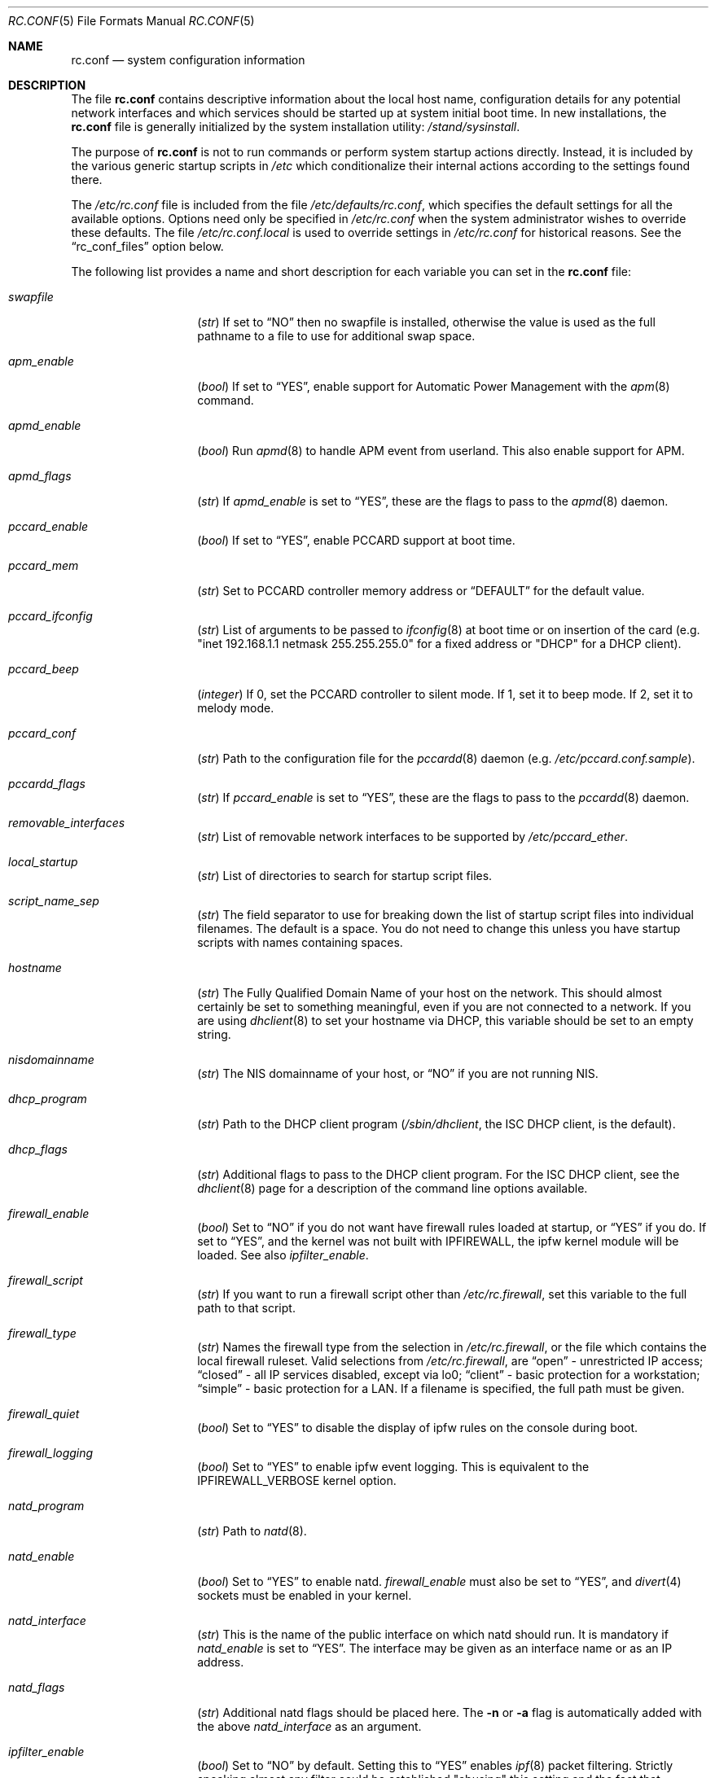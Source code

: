 .\" Copyright (c) 1995
.\"	Jordan K. Hubbard
.\"
.\" Redistribution and use in source and binary forms, with or without
.\" modification, are permitted provided that the following conditions
.\" are met:
.\" 1. Redistributions of source code must retain the above copyright
.\"    notice, this list of conditions and the following disclaimer.
.\" 2. Redistributions in binary form must reproduce the above copyright
.\"    notice, this list of conditions and the following disclaimer in the
.\"    documentation and/or other materials provided with the distribution.
.\"
.\" THIS SOFTWARE IS PROVIDED BY THE AUTHOR ``AS IS'' AND
.\" ANY EXPRESS OR IMPLIED WARRANTIES, INCLUDING, BUT NOT LIMITED TO, THE
.\" IMPLIED WARRANTIES OF MERCHANTABILITY AND FITNESS FOR A PARTICULAR PURPOSE
.\" ARE DISCLAIMED.  IN NO EVENT SHALL THE AUTHOR BE LIABLE
.\" FOR ANY DIRECT, INDIRECT, INCIDENTAL, SPECIAL, EXEMPLARY, OR CONSEQUENTIAL
.\" DAMAGES (INCLUDING, BUT NOT LIMITED TO, PROCUREMENT OF SUBSTITUTE GOODS
.\" OR SERVICES; LOSS OF USE, DATA, OR PROFITS; OR BUSINESS INTERRUPTION)
.\" HOWEVER CAUSED AND ON ANY THEORY OF LIABILITY, WHETHER IN CONTRACT, STRICT
.\" LIABILITY, OR TORT (INCLUDING NEGLIGENCE OR OTHERWISE) ARISING IN ANY WAY
.\" OUT OF THE USE OF THIS SOFTWARE, EVEN IF ADVISED OF THE POSSIBILITY OF
.\" SUCH DAMAGE.
.\"
.\" $FreeBSD$
.\"
.Dd February 4, 2001
.Dt RC.CONF 5
.Os
.Sh NAME
.Nm rc.conf
.Nd system configuration information
.Sh DESCRIPTION
The file
.Nm
contains descriptive information about the local host name, configuration
details for any potential network interfaces and which services should be
started up at system initial boot time.  In new installations, the
.Nm
file is generally initialized by the system installation utility:
.Pa /stand/sysinstall .
.Pp
The purpose of
.Nm
is not to run commands or perform system startup actions
directly.  Instead, it is included by the
various generic startup scripts in
.Pa /etc
which conditionalize their
internal actions according to the settings found there.
.Pp
The
.Pa /etc/rc.conf
file is included from the file
.Pa /etc/defaults/rc.conf ,
which specifies the default settings for all the available options.
Options
need only be specified in
.Pa /etc/rc.conf
when the system administrator wishes to override these defaults.
The file
.Pa /etc/rc.conf.local
is used to override settings in
.Pa /etc/rc.conf
for historical reasons.
See the
.Dq rc_conf_files
option below.
.Pp
The following list provides a name and short description for each
variable you can set in the
.Nm
file:
.Bl -tag -width Ar
.It Va swapfile
.Pq Vt str
If set to
.Dq NO
then no swapfile is installed, otherwise the value is used as the full
pathname to a file to use for additional swap space.
.It Va apm_enable
.Pq Vt bool
If set to
.Dq YES ,
enable support for Automatic Power Management with
the
.Xr apm 8
command.
.It Va apmd_enable
.Pq Vt bool
Run
.Xr apmd 8
to handle APM event from userland.
This also enable support for APM.
.It Va apmd_flags
.Pq Vt str
If
.Va apmd_enable
is set to
.Dq YES ,
these are the flags to pass to the
.Xr apmd 8
daemon.
.It Va pccard_enable
.Pq Vt bool
If set to
.Dq YES ,
enable PCCARD support at boot time.
.It Va pccard_mem
.Pq Vt str
Set to PCCARD controller memory address or
.Dq DEFAULT
for the default value.
.It Va pccard_ifconfig
.Pq Vt str
List of arguments to be passed to
.Xr ifconfig 8
at boot time or on
insertion of the card (e.g. "inet 192.168.1.1 netmask 255.255.255.0"
for a fixed address or "DHCP" for a DHCP client).
.It Va pccard_beep
.Pq Vt integer
If 0,
set the PCCARD controller to silent mode.
If 1,
set it to beep mode.
If 2,
set it to melody mode.
.It Va pccard_conf
.Pq Vt str
Path to the configuration file for the
.Xr pccardd 8
daemon (e.g.\&
.Pa /etc/pccard.conf.sample ) .
.It Va pccardd_flags
.Pq Vt str
If
.Va pccard_enable
is set to
.Dq YES ,
these are the flags to pass to the
.Xr pccardd 8
daemon.
.It Va removable_interfaces
.Pq Vt str
List of removable network interfaces to be supported by
.Pa /etc/pccard_ether .
.It Va local_startup
.Pq Vt str
List of directories to search for startup script files.
.It Va script_name_sep
.Pq Vt str
The field separator to use for breaking down the list of startup script files
into individual filenames.
The default is a space.
You do not need to change this unless you have startup scripts with names
containing spaces.
.It Va hostname
.Pq Vt str
The Fully Qualified Domain Name of your host on the network.
This should almost certainly be set to something meaningful, even if
you are not connected to a network.  If you are using
.Xr dhclient 8
to set your hostname via DHCP, this variable should be set to an empty string.
.It Va nisdomainname
.Pq Vt str
The NIS domainname of your host, or
.Dq NO
if you are not running NIS.
.It Va dhcp_program
.Pq Vt str
Path to the DHCP client program
.Pa ( /sbin/dhclient ,
the ISC DHCP client,
is the default).
.It Va dhcp_flags
.Pq Vt str
Additional flags to pass to the DHCP client program.
For the ISC DHCP client, see the
.Xr dhclient 8
page for a description of the command line options available.
.It Va firewall_enable
.Pq Vt bool
Set to
.Dq NO
if you do not want have firewall rules loaded at startup, or
.Dq YES
if you do.
If set to
.Dq YES ,
and the kernel was not built with IPFIREWALL, the ipfw
kernel module will be loaded.
See also
.Va ipfilter_enable .
.It Va firewall_script
.Pq Vt str
If you want to run a firewall script other than
.Pa /etc/rc.firewall ,
set this variable to the full path to that script.
.It Va firewall_type
.Pq Vt str
Names the firewall type from the selection in
.Pa /etc/rc.firewall ,
or the file which contains the local firewall ruleset.  Valid selections
from
.Pa /etc/rc.firewall ,
are
.Dq open
- unrestricted IP access;
.Dq closed
- all IP services disabled, except via lo0;
.Dq client
- basic protection for a workstation;
.Dq simple
- basic protection for a LAN.  If a filename is specified, the full path
must be given.
.It Va firewall_quiet
.Pq Vt bool
Set to
.Dq YES
to disable the display of ipfw rules on the console during boot.
.It Va firewall_logging
.Pq Vt bool
Set to
.Dq YES
to enable ipfw event logging.
This is equivalent to the
.Dv IPFIREWALL_VERBOSE
kernel option.
.It Va natd_program
.Pq Vt str
Path to
.Xr natd 8 .
.It Va natd_enable
.Pq Vt bool
Set to
.Dq YES
to enable natd.
.Va firewall_enable
must also be set to
.Dq YES ,
and
.Xr divert 4
sockets must be enabled in your kernel.
.It Va natd_interface
.Pq Vt str
This is the name of the public interface on which natd should run.  It
is mandatory if
.Va natd_enable
is set to
.Dq YES .
The interface may be given as an interface name or as an IP address.
.It Va natd_flags
.Pq Vt str
Additional natd flags should be placed here.  The
.Fl n
or
.Fl a
flag is automatically added with the above
.Va natd_interface
as an argument.
.\" ----- ipfilter_enable seting --------------------------------
.It Va ipfilter_enable
.Pq Vt bool
Set to
.Dq NO
by default.
Setting this to
.Dq YES
enables
.Xr ipf 8
packet filtering.
Strictly speaking almost any filter could be established
"abusing" this setting and the fact that
.Va ipfilter_program ,
.Va ipfilter_rules
and
.Va ipfilter_flags
are concatenated to form a command,
as long as the file specified in
.Va ipfilter_rules
is readable.
When
.Va ipfilter_enable
and
.Va ipnat_enable
are set to
.Dq YES
and the file specified in
.Va ipnat_rules
is readable,
.Va ipnat_program ,
.Va ipnat_rules
and
.Va ipnat_flags
make up a command line to start a network address translation program.
When
.Va ipfilter_enable
and
.Va ipmon_enable
are set to
.Dq YES ,
.Va ipmon_program
and
.Va ipmon_flags
form another command line for monitoring the above actions.
See
.Pa /etc/rc.network
for details.
.Pp
Typical usage will require putting
.Bd -literal
ipfilter_enable="YES"
ipfilter_flags=""
ipnat_enable="YES"
ipmon_enable="YES"
.Ed
.Pp
into
.Pa /etc/rc.conf
and editing
.Pa /etc/ipf.rules
and
.Pa /etc/ipnat.rules
appropriately.
Turning off
.Va firewall_enable
when using ipf is recommended.
Having
.Bd -literal
options  IPFILTER
options  IPFILTER_LOG
options  IPFILTER_DEFAULT_BLOCK
.Ed
.Pp
in the kernel configuration file is a good idea, too.
.\" ----- ipfilter_program setting ------------------------------
.It Va ipfilter_program
.Pq Vt str
Set to
.Dq /sbin/ipf -Fa -f
by default.
This variable contains a command line
up to (but not including) the filter rule definition
(expected to live in a separate file).
See
.Va ipfilter_enable
for a detailled discussion.
.\" ----- ipfilter_rules setting --------------------------------
.It Va ipfilter_rules
.Pq Vt str
Set to
.Dq /etc/ipf.rules
by default.
This variable contains the name of the filter rule definition file.
The file is expected to be readable for the filter command to execute.
See
.Va ipfilter_enable
for a detailled discussion.
.\" ----- ipfilter_flags setting --------------------------------
.It Va ipfilter_flags
.Pq Vt str
Set to
.Dq -E
by default.
This variable contains flags appended to the filter command
after the rule definition filename.
The default setting will initialize an on demand loaded ipf module.
When compiling ipfilter directly into your kernel (as is recommended)
the variable should be empty to not initialize
the code more than once.
See
.Va ipfilter_enable
for a detailled discussion.
.\" ----- ipnat_enable setting ----------------------------------
.It Va ipnat_enable
.Pq Vt bool
Set to
.Dq NO
by default.
Set it to
.Dq YES
to enable
.Xr ipnat 1
network address translation.
Setting this variable needs setting
.Va ipfilter_enable ,
too.
See
.Va ipfilter_enable
for a detailled discussion.
.\" ----- ipnat_program setting ---------------------------------
.It Va ipnat_program
.Pq Vt str
Set to
.Dq /sbin/ipnat -CF -f
by default.
This variable contains a command line
up to (but not including) the translation rule definition
(expected to live in a separate file).
See
.Va ipfilter_enable
for a detailled discussion.
.\" ----- ipnat_rules setting -----------------------------------
.It Va ipnat_rules
.Pq Vt str
Set to
.Dq /etc/ipnat.rules
by default.
This variable contains the name of the file
holding the network address translation definition.
This file is expected to be readable for the NAT command to execute.
See
.Va ipfilter_enable
for a detailled discussion.
.\" ----- ipnat_flags setting -----------------------------------
.It Va ipnat_flags
.Pq Vt str
Empty by default.
This variable contains additional flags
appended to the ipnat command line
after the rule definition filename.
See
.Va ipfilter_enable
for a detailled discussion.
.\" ----- ipmon_enable setting ----------------------------------
.It Va ipmon_enable
.Pq Vt bool
Set to
.Dq NO
by default.
Set it to
.Dq YES
to enable
.Xr ipmon 8
monitoring (logging
.Xr ipf 8
and
.Xr ipnat 1
events).
Setting this variable needs setting
.Va ipfilter_enable ,
too.
See
.Va ipfilter_enable
for a detailled discussion.
.\" ----- ipmon_program setting ---------------------------------
.It Va ipmon_program
.Pq Vt str
Set to
.Dq /sbin/ipmon
by default.
This variable contains the
.Xr ipmon 8
executable filename.
See
.Va ipfilter_enable
for a detailled discussion.
.\" ----- ipmon_flags setting -----------------------------------
.It Va ipmon_flags
.Pq Vt str
Set to
.Dq -Ds
by default.
This variable contains flags passed to the
.Xr ipmon 8
program.
Another typical example would be
.Dq -D /var/log/ipflog
to have
.Xr ipmon 8
log directly to a file bypassing
.Xr syslogd 8 .
Make sure to adjust
.Pa /etc/newsyslog.conf
in such case like this:
.Bd -literal
/var/log/ipflog  640  10  100  *  Z  /var/run/ipmon.pid
.Ed
.Pp
See
.Va ipfilter_enable
for a detailled discussion.
.\" ----- end of added ipf hook ---------------------------------
.It Va tcp_extensions
.Pq Vt bool
Set to
.Dq YES
by default.
Setting this to NO disables certain TCP options as described by
.Rs
.%T RFC 1323
.Re
If you have problems with connections
randomly hanging or other weird behavior of such nature, you might
try setting this to
.Dq NO
and seeing if that helps.  Some hardware/software out there is known
to be broken with respect to these options.
.It Va log_in_vain
.Pq Vt bool
Set to
.Dq NO
by default.
Setting to YES will enable logging of connection attempts to ports that
have no listening socket on them.
.It Va tcp_keepalive
.Pq Vt bool
Set to
.Dq YES
by default.
Setting to NO will disable probing idle TCP connections to verify that the
peer is still up and reachable.
.It Va tcp_drop_synfin
.Pq Vt bool
Set to
.Dq NO
by default.
Setting to YES will cause the kernel to ignore TCP frames that have both
the SYN and FIN flags set.
This prevents OS fingerprinting, but may
break some legitimate applications.
This option is only available if the
kernel was built with the
.Dv TCP_DROP_SYNFIN
option.
.It Va icmp_drop_redirect
.Pq Vt bool
Set to
.Dq NO
by default.
Setting to YES will cause the kernel to ignore ICMP REDIRECT packets.
.It Va icmp_log_redirect
.Pq Vt bool
Set to
.Dq NO
by default.
Setting to YES will cause the kernel to log ICMP REDIRECT packets.
Note that
the log messages are not rate-limited, so this option should only be used
for troubleshooting your own network.
.It Va network_interfaces
.Pq Vt str
Set to the list of network interfaces to configure on this host.
For example, if you had a loopback device (standard) and an SMC Elite
Ultra NIC, you might have this set to
.Dq "lo0 ed0"
for the two interfaces.  An
.No ifconfig_ Ns Em interface
variable is also assumed to exist for each value of
.Em interface .
It is also possible to add IP alias entries here in cases where you
want a single interface to have multiple IP addresses registered against
it.
Assuming that the interface in question was ed0, it might look
something like this:
.Bd -literal
ifconfig_ed0_alias0="inet 127.0.0.253 netmask 0xffffffff"
ifconfig_ed0_alias1="inet 127.0.0.254 netmask 0xffffffff"
.Ed
.Pp
And so on.
For each
.Va ifconfig_ Ns Ao Ar interface Ac Ns Va _alias Ns Aq Ar n
entry that is found,
its contents are passed to
.Xr ifconfig 8 .
Execution stops at the first unsuccessful access, so if you
had something like:
.Bd -literal
ifconfig_ed0_alias0="inet 127.0.0.251 netmask 0xffffffff"
ifconfig_ed0_alias1="inet 127.0.0.252 netmask 0xffffffff"
ifconfig_ed0_alias2="inet 127.0.0.253 netmask 0xffffffff"
ifconfig_ed0_alias4="inet 127.0.0.254 netmask 0xffffffff"
.Ed
.Pp
Then note that alias4 would
.Em not
be added since the search would
stop with the missing alias3 entry.
.Pp
You can bring up an interface with DHCP by setting the
.No ifconfig_ Ns Em interface
variable to
.Dq DHCP .
For instance, to initialize your ed0 device via DHCP,
you might have something like:
.Bd -literal
ifconfig_ed0="DHCP"
.Ed
.It Va ppp_enable
.Pq Vt bool
If set to
.Dq YES ,
run the
.Xr ppp 8
daemon.
.It Va ppp_mode
.Pq Vt str
Mode in which to run the
.Xr ppp 8
daemon.  Accepted modes are
.Dq auto ,
.Dq ddial ,
.Dq direct
and
.Dq dedicated .
See the manual for a full description.
.It Va ppp_nat
.Pq Vt bool
If set to
.Dq YES ,
enables packet aliasing.
Used in conjunction with
.Va gateway_enable
allows hosts on private network addresses access to the Internet using
this host as a network address translating router.
.It Va ppp_profile
.Pq Vt str
The name of the profile to use from
.Pa /etc/ppp/ppp.conf .
.It Va ppp_user
.Pq Vt str
The name of the user under which ppp should be started.
By
default, ppp is started as
.Dq root .
.It Va rc_conf_files
.Pq Vt str
This option is used to specify a list of files that will override
the settings in
.Pa /etc/defaults/rc.conf .
The files will be read in the order in which they are specified and should
include the full path to the file.
By default, the files specified are
.Pa /etc/rc.conf
and
.Pa /etc/rc.conf.local
.It Va fsck_y_enable
.Pq Vt bool
If set to
.Dq YES ,
.Xr fsck 8
will be run with the -y flag if the initial preen
of the filesystems fails.
.It Va background_fsck
.Pq Vt bool
If set to
.Dq YES ,
the system will attempt to run
.Xr fsck 8
in the background where possible.
.It Va syslogd_enable
.Pq Vt bool
If set to
.Dq YES ,
run the
.Xr syslogd 8
daemon.
.It Va syslogd_program
.Pq Vt str
Path to
.Xr syslogd 8
(default
.Pa /usr/sbin/syslogd ) .
.It Va syslogd_flags
.Pq Vt str
If
.Va syslogd_enable
is set to
.Dq YES ,
these are the flags to pass to
.Xr syslogd 8 .
.It Va inetd_enable
.Pq Vt bool
If set to
.Dq YES ,
run the
.Xr inetd 8
daemon.
.It Va inetd_program
.Pq Vt str
Path to
.Xr inetd 8
(default
.Pa /usr/sbin/inetd ) .
.It Va inetd_flags
.Pq Vt str
If
.Va inetd_enable
is set to
.Dq YES ,
these are the flags to pass to
.Xr inetd 8 .
.It Va named_enable
.Pq Vt bool
If set to
.Dq YES ,
run the
.Xr named 8
daemon.
.It Va named_program
.Pq Vt str
Path to
.Xr named 8
(default
.Pa /usr/sbin/named ) .
.It Va named_flags
.Pq Vt str
If
.Va named_enable
is set to
.Dq YES ,
these are the flags to pass to
.Xr named 8 .
.It Va kerberos_server_enable
.Pq Vt bool
Set to
.Dq YES
if you want to run a Kerberos authentication server
at boot time.
.It Va kadmind_server_enable
.Dq YES
if you want to run
.Xr kadmind 8
the Kerberos Administration Daemon); set to
.Dq NO
on a slave server.
.It Va kerberos_stash
.Pq Vt str
If
.Dq YES ,
instruct the Kerberos servers to use the stashed master key instead of
prompting for it (only if
.Va kerberos_server_enable
is set to
.Dq YES ,
and is used for both
.Xr kerberos 1
and
.Xr kadmind 8 ) .
.It Va rwhod_enable
.Pq Vt bool
If set to
.Dq YES ,
run the
.Xr rwhod 8
daemon at boot time.
.It Va rwhod_flags
.Pq Vt str
If
.Va rwhod_enable
is set to
.Dq YES ,
these are the flags to pass to it.
.It Va amd_enable
.Pq Vt bool
If set to
.Dq YES ,
run the
.Xr amd 8
daemon at boot time.
.It Va amd_flags
.Pq Vt str
If
.Va amd_enable
is set to
.Dq YES ,
these are the flags to pass to it.
See the
.Xr amd 8
.Xr info 1
page for more information.
.It Va update_motd
.Pq Vt bool
If set to
.Dq YES ,
.Pa /etc/motd
will be updated at boot time to reflect the kernel release
bring run.  If set to
.Dq NO ,
.Pa /etc/motd
will not be updated
.It Va nfs_client_enable
.Pq Vt bool
If set to
.Dq YES ,
run the NFS client daemons at boot time.
.It Va nfs_client_flags
.Pq Vt str
If
.Va nfs_client_enable
is set to
.Dq YES ,
these are the flags to pass to the
.Xr nfsiod 8
daemon.
.It Va nfs_access_cache
.Pq Vt integer
If
.Va nfs_client_enable
is set to
.Dq YES ,
this can be set to
.Dq 0
to disable NFS ACCESS RPC caching, or to the number of seconds for which
NFS ACCESS
results should be cached.
A value of 2-10 seconds will substantially reduce network
traffic for many NFS operations.
.It Va nfs_server_enable
.Pq Vt bool
If set to
.Dq YES ,
run the NFS server daemons at boot time.
.It Va nfs_server_flags
.Pq Vt str
If
.Va nfs_server_enable
is set to
.Dq YES ,
these are the flags to pass to the
.Xr nfsd 8
daemon.
.It Va single_mountd_enable
.Pq Vt bool
If set to
.Dq YES ,
and no
.Va nfs_server_enable
is set, start
.Xr mountd 8 ,
but not
.Xr nfsd 8
daemon.
It is commonly needed to run CFS without real NFS used.
.It Va weak_mountd_authentication
.Pq Vt bool
If set to
.Dq YES ,
allow services like PCNFSD to make non-privileged mount
requests.
.It Va nfs_privport
.Pq Vt bool
If set to
.Dq YES ,
provide NFS services only on a secure port.
.It Va nfs_bufpackets
.Pq Vt integer
If set to a number, indicates the number of packets worth of
socket buffer space to reserve on an NFS client.  If set to
.Dq DEFAULT ,
the kernel default is used (typically 4).  Using a higher number may be
useful on gigabit networks to improve performance.  The minimum value is
2 and the maximum is 64.
.It Va rpc_lockd_enable
.Pq Vt bool
If set to
.Dq YES
and also an NFS server, run
.Xr rpc.lockd 8
at boot time.
.It Va rpc_statd_enable
.Pq Vt bool
If set to
.Dq YES
and also an NFS server, run
.Xr rpc.statd 8
at boot time.
.It Va portmap_program
.Pq Vt str
Path to
.Xr rpcbind 8
(default
.Pa /usr/sbin/rpcbind ) .
.It Va portmap_enable
.Pq Vt bool
If set to
.Dq YES ,
run the
.Xr rpcbind 8
service at boot time.
.It Va portmap_flags
.Pq Vt str
If
.Va portmap_enable
is set to
.Dq YES ,
these are the flags to pass to the
.Xr rpcbind 8
daemon.
.It Va xtend_enable
.Pq Vt bool
If set to
.Dq YES
then run the
.Xr xtend 8
daemon at boot time.
.It Va xtend_flags
.Pq Vt str
If
.Va xtend_enable
is set to
.Dq YES ,
these are the flags to pass to the
.Xr xtend 8
daemon.
.It Va pppoed_enable
.Pq Vt bool
If set to
.Dq YES
then run the
.Xr pppoed 8
daemon at boot time to provide PPP over Ethernet services.
.It Va pppoed_ Ns Ar provider
.Pq Vt str
.Xr pppoed 8
listens to requests to this
.Ar provider
and ultimately runs
.Xr ppp 8
with a
.Ar system
argument of the same name.
.It Va pppoed_flags
.Pq Vt str
Additional flags to pass to
.Xr pppoed 8 .
.It Va pppoed_interface
.Pq Vt str
The network interface to run pppoed on.  This is mandatory when
.Va pppoed_enable
is set to
.Dq YES .
.It Va timed_enable
.Pq Vt boot
If
.Dq YES
then run the
.Xr timed 8
service at boot time.  This command is intended for networks of
machines where a consistent
.Qq "network time"
for all hosts must be established.  This is often useful in large NFS
environments where time stamps on files are expected to be consistent
network-wide.
.It Va timed_flags
.Pq Vt str
If
.Va timed_enable
is set to
.Dq YES ,
these are the flags to pass to the
.Xr timed 8
service.
.It Va ntpdate_enable
.Pq Vt bool
If set to
.Dq YES ,
run ntpdate at system startup.  This command is intended to
synchronize the system clock only
.Em once
from some standard reference.  An option to set this up initially
(from a list of known servers) is also provided by the
.Pa /stand/sysinstall
program when the system is first installed.
.It Va ntpdate_program
.Pq Vt str
Path to
.Xr ntpdate 8
(default
.Pa /usr/sbin/ntpdate ) .
.It Va ntpdate_flags
.Pq Vt str
If
.Va ntpdate_enable
is set to
.Dq YES ,
these are the flags to pass to the
.Xr ntpdate 8
command (typically a hostname).
.It Va xntpd_enable
.Pq Vt bool
If set to
.Dq YES
then run the
.Xr ntpd 8
command at boot time.
.It Va xntpd_program
.Pq Vt str
Path to
.Xr ntpd 8
(default
.Pa /usr/sbin/ntpd ) .
.It Va xntpd_flags
.Pq Vt str
If
.Va xntpd_enable
is set to
.Dq YES ,
these are the flags to pass to the
.Xr ntpd 8
daemon.
.It Va nis_client_enable
.Pq Vt bool
If set to
.Dq YES
then run the
.Xr ypbind 8
service at system boot time.
.It Va nis_client_flags
.Pq Vt str
If
.Va nis_client_enable
is set to
.Dq YES ,
these are the flags to pass to the
.Xr ypbind 8
service.
.It Va nis_ypset_enable
.Pq Vt bool
If set to
.Dq YES
then run the
.Xr ypset 8
daemon at system boot time.
.It Va nis_ypset_flags
.Pq Vt str
If
.Va nis_ypset_enable
is set to
.Dq YES ,
these are the flags to pass to the
.Xr ypset 8
daemon.
.It Va nis_server_enable
.Pq Vt bool
If set to
.Dq YES
then run the
.Xr ypserv 8
daemon at system boot time.
.It Va nis_server_flags
.Pq Vt str
If
.Va nis_server_enable
is set to
.Dq YES ,
these are the flags to pass to the
.Xr ypserv 8
daemon.
.It Va nis_ypxfrd_enable
.Pq Vt bool
If set to
.Dq YES
then run the
.Xr ypxfrd 8
daemon at system boot time.
.It Va nis_ypxfrd_flags
.Pq Vt str
If
.Va nis_ypxfrd_enable
is set to
.Dq YES ,
these are the flags to pass to the
.Xr ypxfrd 8
daemon.
.It Va nis_yppasswdd_enable
.Pq Vt bool
If set to
.Dq YES
then run the
.Xr yppasswdd 8
daemon at system boot time.
.It Va nis_yppasswdd_flags
.Pq Vt str
If
.Va nis_yppasswdd_enable
is set to
.Dq YES ,
these are the flags to pass to the
.Xr yppasswdd 8
daemon.
.It Va defaultrouter
.Pq Vt str
If not set to
.Dq NO
then create a default route to this host name or IP address (use IP
address value if you also require this router to get to a name
server!)
.It Va static_routes
.Pq Vt str
Set to the list of static routes you would like to add at system
boot time.  If not set to
.Dq NO
then for each whitespace separated
.Em element
in the value, a
.No route_ Ns element
variable is assumed to exist
whose contents will later be passed to a
.Dq route add
operation.
.It Va gateway_enable
.Pq Vt bool
If set to
.Dq YES ,
then configure host to at as an IP router, e.g. to forward packets
between interfaces.
.It Va router_enable
.Pq Vt bool
If set to
.Dq YES
then run a routing daemon of some sort, based on the
settings of
.Va router
and
.Va router_flags .
.It Va router
.Pq Vt str
If
.Va router_enable
is set to
.Dq YES ,
this is the name of the routing daemon to use.
.It Va router_flags
.Pq Vt str
If
.Va router_enable
is set to
.Dq YES ,
these are the flags to pass to the routing daemon.
.It Va mrouted_enable
.Pq Vt bool
If set to
.Dq YES
then run the multicast routing daemon,
.Xr mrouted 8 .
.It Va mrouted_flags
.Pq Vt str
If
.Va mrouted_enable
is set to
.Dq YES ,
these are the flags to pass to the multicast routing daemon.
.It Va ipxgateway_enable
.Pq Vt bool
If set to
.Dq YES
then enable the routing of IPX traffic.
.It Va ipxrouted_enable
.Pq Vt bool
If set to
.Dq YES
then run the
.Xr IPXrouted 8
daemon at system boot time.
.It Va ipxrouted_flags
.Pq Vt str
If
.Va ipxrouted_enable
is set to
.Dq YES ,
these are the flags to pass to the
.Xr IPXrouted 8
daemon.
.It Va arpproxy_all
.Pq Vt bool
If set to
.Dq YES
then enable global proxy ARP.
.It Va forward_sourceroute
.Pq Vt bool
If set to
.Dq YES
then when
.Va gateway_enable
is also set to
.Dq YES ,
source routed packets are forwarded.
.It Va accept_sourceroute
.Pq Vt bool
If set to
.Dq YES
then the system will accept source routed packets directed at it.
.It Va rarpd_enable
.Pq Vt bool
If set to
.Dq YES
then run the
.Xr rarpd 8
daemon at system boot time.
.It Va rarpd_flags
.Pq Vt str
If
.Va rarpd_enable
is set to
.Dq YES ,
these are the flags to pass to the
.Xr rarpd 8
daemon.
.It Va atm_enable
.Pq Vt bool
Set to
.Dq YES
to enable the configuration of ATM interfaces at system boot time.
For all of the ATM variables described below, please refer to the
.Xr atm 8
man page for further details on the available command parameters.
Also refer to the files in
.Pa /usr/share/examples/atm
for more detailed configuration information.
.It Va atm_netif_<intf>
.Pq Vt str
For the ATM physical interface
.Va <intf> ,
this variable defines the name prefix and count for the ATM network interfaces to be created.
The value will be passed as the parameters of an
.Dq atm set netif Va <intf>
command.
.It Va atm_sigmgr_<intf>
.Pq Vt str
For the ATM physical interface
.Va <intf> ,
this variable defines the ATM signalling manager to be used.
The value will be passed as the parameters of an
.Dq atm attach Va <intf>
command.
.It Va atm_prefix_<intf>
.Pq Vt str
For the ATM physical interface
.Va <intf> ,
this variable defines the NSAP prefix for interfaces using a UNI signalling
manager.  If set to
.Em ILMI ,
then the prefix will automatically be set via the
.Xr ilmid 8
daemon.  Otherwise, the value will be passed as the parameters of an
.Dq atm set prefix Va <intf>
command.
.It Va atm_macaddr_<intf>
.Pq Vt str
For the ATM physical interface
.Va <intf> ,
this variable defines the MAC address for interfaces using a UNI signalling
manager.  If set to
.Em NO ,
then the hardware MAC address contained in the ATM interface card will be used.
Otherwise, the value will be passed as the parameters of an
.Dq atm set mac Va <intf>
command.
.It Va atm_arpserver_<netif>
.Pq Vt str
For the ATM network interface
.Va <netif> ,
this variable defines the ATM address for a host which is to provide ATMARP
service.  This variable is only applicable to interfaces using a UNI signalling
manager.  If set to
.Em local ,
then this host will become an ATMARP server.
The value will be passed as the parameters of an
.Dq atm set arpserver Va <netif>
command.
.It Va atm_scsparp_<netif>
.Pq Vt bool
If set to
.Em YES ,
then SCSP/ATMARP service for the network interface
.Va <netif>
will be initiated using the
.Xr scspd 8
and
.Xr atmarpd 8
daemons.  This variable is only applicable if
.So
.No atm_arpserver_ Ns Va <netif>
.No = Ns Qq local
.Sc
is defined.
.It Va atm_pvcs
.Pq Vt str
Set to the list of ATM PVCs you would like to add at system
boot time.  For each whitespace separated
.Em element
in the value, an
.No atm_pvc_ Ns Em element
variable is assumed to exist.  The value of each of these variables
will be passed as the parameters of an
.Dq atm add pvc
command.
.It Va atm_arps
.Pq Vt str
Set to the list of permanent ATM ARP entries you would like to add
at system boot time.  For each whitespace separated
.Em element
in the value, an
.No atm_arp_ Ns Em element
variable is assumed to exist.  The value of each of these variables
will be passed as the parameters of an
.Dq atm add arp
command.
.It Va keymap
.Pq Vt str
If set to
.Dq NO
then no keymap is installed, otherwise the value is used to install
the keymap file in
.Pa /usr/share/syscons/keymaps/<value>.kbd
.It Va keyrate
.Pq Vt str
The keyboard repeat speed.  Set to
.Dq slow ,
.Dq normal ,
.Dq fast
or
.Dq NO
if the default behavior is desired.
.It Va keychange
.Pq Vt str
If not set to
.Dq NO ,
attempt to program the function keys with the value.  The value should
be a single string of the form:
.Qq Ar "<funkey_number> <new_value> [<funkey_number> <new_value>]..."
.It Va cursor
.Pq Vt str
Can be set to the value of
.Dq normal ,
.Dq blink ,
.Dq destructive
or
.Dq NO
to set the cursor behavior explicitly or choose the default behavior.
.It Va scrnmap
.Pq Vt str
If set to
.Dq NO
then no screen map is installed, otherwise the value is used to install
the screen map file in
.Pa /usr/share/syscons/scrnmaps/<value> .
.It Va font8x16
.Pq Vt str
If set to
.Dq NO
then the default 8x16 font value is used for screen size requests, otherwise
the value in
.Pa /usr/share/syscons/fonts/<value>
is used.
.It Va font8x14
.Pq Vt str
If set to
.Dq NO
then the default 8x14 font value is used for screen size requests, otherwise
the value in
.Pa /usr/share/syscons/fonts/<value>
is used.
.It Va font8x8
.Pq Vt str
If set to
.Dq NO
then the default 8x8 font value is used for screen size requests, otherwise
the value in
.Pa /usr/share/syscons/fonts/<value>
is used.
.It Va blanktime
.Pq Vt int
If set to
.Dq NO
then the default screen blanking interval is used, otherwise it is set
to
.Ar value
seconds.
.It Va saver
.Pq Vt str
If not set to
.Dq NO ,
this is the actual screen saver to use (blank, snake, daemon, etc).
.It Va moused_enable
.Pq Vt str
If set to
.Dq YES ,
the
.Xr moused 8
daemon is started for doing cut/paste selection on the console.
.It Va moused_type
.Pq Vt str
This is the protocol type of mouse you would like to use.
This variable must be set if
.Va moused_enable
is set to
.Dq YES .
The
.Xr moused 8
daemon
is able to detect the appropriate mouse type automatically in many cases.
You can set this variable to
.Dq auto
to let the daemon detect it, or
select one from the following list if the automatic detection fails.
.Pp
If your mouse is attached to the PS/2 mouse port, you should
always choose
.Dq auto
or
.Dq ps/2 ,
regardless of the brand and model of the mouse.  Likewise, if your
mouse is attached to the bus mouse port, choose
.Dq auto
or
.Dq busmouse .
All other protocols are for serial mice and will not work with
the PS/2 and bus mice.
If you have a USB mouse,
.Dq auto
is the only protocol type which works with the USB mouse.
.Bd -literal
microsoft        Microsoft mouse (serial)
intellimouse     Microsoft IntelliMouse (serial)
mousesystems     Mouse systems Corp mouse (serial)
mmseries         MM Series mouse (serial)
logitech         Logitech mouse (serial)
busmouse         A bus mouse
mouseman         Logitech MouseMan and TrackMan (serial)
glidepoint       ALPS GlidePoint (serial)
thinkingmouse    Kensignton ThinkingMouse (serial)
ps/2             PS/2 mouse
mmhittab         MM HitTablet (serial)
x10mouseremote   X10 MouseRemote (serial)
versapad         Interlink VersaPad (serial)
.Ed
.Pp
Even if your mouse is not in the above list, it may be compatible
with one in the list.
Refer to the man page for
.Xr moused 8
for compatibility information.
.Pp
It should also be noted that while this is enabled, any
other client of the mouse (such as an X server) should access
the mouse through the virtual mouse device:
.Pa /dev/sysmouse
and configure it as a sysmouse type mouse, since all
mouse data is converted to this single canonical format when
using
.Xr moused 8 .
If the client program does not support the sysmouse type,
specify the mousesystems type.
It is the second preferred type.
.It Va moused_port
.Pq Vt str
If
.Va moused_enable
is set to
.Dq YES ,
this is the actual port the mouse is on.
It might be
.Pa /dev/cuaa0
for a COM1 serial mouse,
.Pa /dev/psm0
for a PS/2 mouse or
.Pa /dev/mse0
for a bus mouse, for example.
.It Va moused_flags
.Pq Vt str
If
.Va moused_type
is set, these are the additional flags to pass to the
.Xr moused 8
daemon.
.It Va mousechar_start
.Pq Vt int
If set to
.Dq NO
then the default mouse cursor character range 0xd0-0xd3 is used,
otherwise the range start is set
to
.Ar value
character, see
.Xr vidcontrol 1 .
Use if the default range is occupied in your language code table.
.It Va allscreens_flags
.Pq Vt str
If set,
.Xr vidcontrol 1
is run with these options for each of the virtual terminals
.Pq Pa /dev/ttyv* .
For example,
.Dq -m on
will enable the mouse pointer on all virtual terminals
if
.Va moused_enable
is set to
.Dq YES .
.It Va allscreens_kbdflags
.Pq Vt str
If set,
.Xr kbdcontrol 1
is run with these options for each of the virtual terminals
.Pq Pa /dev/ttyv* .
For example,
.Dq Li -h 200
will set the
.Xr syscons 4
scrollback (history) buffer to 200 lines.
.It Va cron_enable
.Pq Vt bool
If set to
.Dq YES
then run the
.Xr cron 8
daemon at system boot time.
.It Va cron_program
.Pq Vt str
Path to
.Xr cron 8
(default
.Pa /usr/sbin/cron ) .
.It Va cron_flags
.Pq Vt str
If
.Va cron_enable
is set to
.Dq YES ,
these are the flags to pass to
.Xr cron 8 .
.It Va lpd_program
.Pq Vt str
Path to
.Xr lpd 8
(default
.Pa /usr/sbin/lpd ) .
.It Va lpd_enable
.Pq Vt bool
If set to
.Dq YES
then run the
.Xr lpd 8
daemon at system boot time.
.It Va lpd_flags
.Pq Vt str
If
.Va lpd_enable
is set to
.Dq YES ,
these are the flags to pass to the
.Xr lpd 8
daemon.
.It Va sendmail_enable
.Pq Vt bool
If set to
.Dq YES
then run the
.Xr sendmail 8
daemon at system boot time.
.It Va sendmail_flags
.Pq Vt str
If
.Va sendmail_enable
is set to
.Dq YES ,
these are the flags to pass to the
.Xr sendmail 8
daemon.
.It Va sendmail_outbound_enable
.Pq Vt bool
If set to
.Dq YES
and
.Va sendmail_enable
is set to
.Dq NO
then run
.Xr sendmail 8
using
.Va sendmail_outbound_flags
instead of
.Va sendmail_flags .
This is intended to allow local mail queue management
for systems that do not offer a listening SMTP service.
.It Va sendmail_outbound_flags
.Pq Vt str
If
.Va sendmail_enable
is set to
.Dq NO
and
.Va sendmail_outbound_enable
is set to
.Dq YES
then these are the flags to pass to the
.Xr sendmail 8
daemon.
.It Va diskcheckd_enable
.Pq Vt bool
Set to
.Dq YES
if you want to start
.Xr diskcheckd 8
at system boot time.
.It Va diskcheckd_flags
.Pq Vt str
If
.Va diskcheckd_enable
is set to
.Dq YES ,
these are the flags to pass to the
.Xr diskcheckd 8
daemon.
.It Va dumpdev
.Pq Vt str
If not set to
.Dq NO
then point kernel crash-dumps at the swap device
specified as
.Em value .
When the system restarts,
a crash-dump found on the specified device
will typically be stored in the
.Pa /var/crash
directory by the
.Xr savecore 8
program.
.It Va check_quotas
.Pq Vt bool
Set to
.Dq YES
if you want to enable user disk quota checking via the
.Xr quotacheck 8
command.
.It Va accounting_enable
.Pq Vt bool
Set to
.Dq YES
if you wish to enable system accounting through the
.Xr accton 8
facility.
.It Va ibcs2_enable
.Pq Vt bool
Set to
.Dq YES
if you wish to enable iBCS2 (SCO) binary emulation at system initial boot
time.
.It Va ibcs2_loaders
.Pq Vt str
If not set to
.Dq NO
and if
.Va ibcs2_enable
is set to
.Dq YES ,
this specifies a list of additional iBCS2 loaders to enable.
.It Va linux_enable
.Pq Vt bool
Set to
.Dq YES
if you wish to enable Linux/ELF binary emulation at system initial
boot time.
.It Va osf1_enable
.Pq Vt bool
Set to
.Dq YES
if you wish to enable OSF/1 (Digital UNIX) binary emulation at system
initial boot time.
(alpha)
.It Va clear_tmp_enable
.Pq Vt bool
Set to
.Dq YES
if you want
.Pa /tmp
to be cleaned at startup.
.It Va ldconfig_paths
.Pq Vt str
Set to the list of shared library paths to use with
.Xr ldconfig 8 .
NOTE:
.Pa /usr/lib
will always be added first, so it need not appear in this list.
.It Va ldconfig_insecure
.Pq Vt bool
The
.Xr ldconfig 8
utility normally refuses to use directories
which are writable by anyone except root.
Set this variable to
.Dq YES
if you want to disable that security check during system startup.
.It Va kern_securelevel_enable
.Pq Vt bool
Set to
.Dq YES
if you wish to set the kernel security level at system startup.
.It Va kern_securelevel
.Pq Vt int
The kernel security level to set at startup.
The allowed range of
.Ar value
ranges from -1 (the compile time default) to 3 (the
most secure).  See
.Xr init 8
for the list of possible security levels and their effect
on system operation.
.It Va start_vinum
.Pq Vt bool
Set to
.Dq YES
if you want to start
.Xr vinum 8
at system boot time.
.It Va sshd_program
.Pq Vt str
Path to the SSH server program
.Pa ( /usr/sbin/sshd
is the default).
.It Va sshd_enable
.Pq Vt bool
Set to
.Dq YES
if you want to start
.Xr sshd 8
at system boot time.
.It Va sshd_flags
.Pq Vt str
If
.Va sshd_enable
is set to
.Dq YES ,
these are the flags to pass to the
.Xr sshd 8
daemon.
.It Va unaligned_print
.Pq Vt bool
If set to
.Dq NO
then unaligned access warnings will not be printed.
(alpha)
.\" ----- isdn settings ---------------------------------
.It Va isdn_enable
.Pq Vt bool
Set to
.Dq NO
by default.
When set to
.Dq YES ,
starts the isdn daemon
.Pa /usr/sbin/isdnd
at system boot time.
.It Va isdn_flags
.Pq Vt str
Set to
.Dq -dn -d0x1f9
by default.
Additional flags to pass to
.Xr isdnd 8
(but see
.Va isdn_fsdev
and
.Va isdn_ttype
for certain tunable parameters).
.It Va isdn_ttype
.Pq Vt str
Set to
.Dq cons25
by default.
The terminal type of the output device when
.Xr isdnd 8
operates in fullscreen mode.
.It Va isdn_screenflags
.Pq Vt str
Set to
.Dq NO
by default.
The video mode for fullscreen mode (only for
.Xr syscons 4
console driver, see
.Xr vidcontrol 1
for valid modes).
.It Va isdn_fsdev
.Pq Vt str
Set to
.Dq NO
by default.
The output device for
.Xr isdnd 8
in fullscreen mode (or
.Dq NO
for daemon mode).
.It Va isdn_trace
.Pq Vt bool
Set to
.Dq NO
by default.
When set to
.Dq YES ,
enables the ISDN protocol trace utility
.Pa /usr/sbin/isdntrace
at system boot time.
.It Va isdn_traceflags
.Pq Vt str
Set to
.Dq -f /var/tmp/isdntrace0
by default.
Flags for
.Pa /usr/sbin/isdntrace .
.\" -----------------------------------------------------
.El
.Sh FILES
.Bl -tag -width /etc/defaults/rc.conf -compact
.It Pa /etc/defaults/rc.conf
.It Pa /etc/rc.conf
.It Pa /etc/rc.conf.local
.El
.Sh SEE ALSO
.Xr catman 1 ,
.Xr gdb 1 ,
.Xr info 1 ,
.Xr makewhatis 1 ,
.Xr vidcontrol 1 ,
.Xr exports 5 ,
.Xr motd 5 ,
.Xr accton 8 ,
.Xr amd 8 ,
.Xr apm 8 ,
.Xr atm 8 ,
.Xr cron 8 ,
.Xr dhclient 8 ,
.Xr gated 8 ,
.Xr ifconfig 8 ,
.Xr inetd 8 ,
.Xr isdnd 8 ,
.Xr isdntrace 8 ,
.Xr lpd 8 ,
.Xr mdconfig 8 ,
.Xr moused 8 ,
.Xr mrouted 8 ,
.Xr named 8 ,
.Xr nfsd 8 ,
.Xr nfsiod 8 ,
.Xr ntpd 8 ,
.Xr ntpdate 8 ,
.Xr pcnfsd 8 ,
.Xr quotacheck 8 ,
.Xr rc 8 ,
.Xr route 8 ,
.Xr routed 8 ,
.Xr rpc.lockd 8 ,
.Xr rpc.statd 8 ,
.Xr rpcbind 8 ,
.Xr rwhod 8 ,
.Xr savecore 8 ,
.Xr sendmail 8 ,
.Xr sshd 8 ,
.Xr swapon 8 ,
.Xr sysctl 8 ,
.Xr syslogd 8 ,
.Xr tickadj 8 ,
.Xr timed 8 ,
.Xr vinum 8 ,
.Xr xtend 8 ,
.Xr ypbind 8 ,
.Xr ypserv 8 ,
.Xr ypset 8
.Sh HISTORY
The
.Nm
file appeared in
.Fx 2.2.2 .
.Sh AUTHORS
.An Jordan K. Hubbard .
